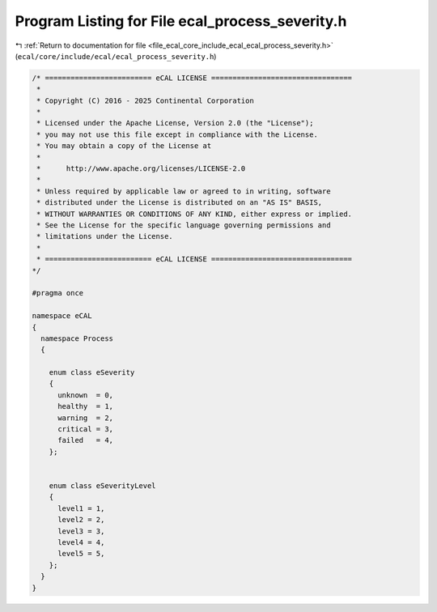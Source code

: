 
.. _program_listing_file_ecal_core_include_ecal_ecal_process_severity.h:

Program Listing for File ecal_process_severity.h
================================================

|exhale_lsh| :ref:`Return to documentation for file <file_ecal_core_include_ecal_ecal_process_severity.h>` (``ecal/core/include/ecal/ecal_process_severity.h``)

.. |exhale_lsh| unicode:: U+021B0 .. UPWARDS ARROW WITH TIP LEFTWARDS

.. code-block:: cpp

   /* ========================= eCAL LICENSE =================================
    *
    * Copyright (C) 2016 - 2025 Continental Corporation
    *
    * Licensed under the Apache License, Version 2.0 (the "License");
    * you may not use this file except in compliance with the License.
    * You may obtain a copy of the License at
    * 
    *      http://www.apache.org/licenses/LICENSE-2.0
    * 
    * Unless required by applicable law or agreed to in writing, software
    * distributed under the License is distributed on an "AS IS" BASIS,
    * WITHOUT WARRANTIES OR CONDITIONS OF ANY KIND, either express or implied.
    * See the License for the specific language governing permissions and
    * limitations under the License.
    *
    * ========================= eCAL LICENSE =================================
   */
   
   #pragma once
   
   namespace eCAL
   {
     namespace Process
     {
   
       enum class eSeverity
       {
         unknown  = 0,  
         healthy  = 1,  
         warning  = 2,  
         critical = 3,  
         failed   = 4,  
       };
   
   
       enum class eSeverityLevel
       {
         level1 = 1,  
         level2 = 2,  
         level3 = 3,  
         level4 = 4,  
         level5 = 5,  
       };
     }
   }
